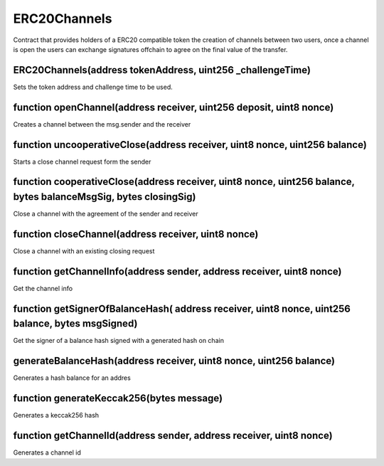 ERC20Channels
=============================================

Contract that provides holders of a ERC20 compatible token the creation of
channels between two users, once a channel is open the users can exchange
signatures offchain to agree on the final value of the transfer.

ERC20Channels(address tokenAddress, uint256 _challengeTime)
""""""""""""""""""""""""""""""""""""""
Sets the token address and challenge time to be used.

function openChannel(address receiver, uint256 deposit, uint8 nonce)
""""""""""""""""""""""""""""""""""""""
Creates a channel between the msg.sender and the receiver

function uncooperativeClose(address receiver, uint8 nonce, uint256 balance)
""""""""""""""""""""""""""""""""""""""
Starts a close channel request form the sender

function cooperativeClose(address receiver, uint8 nonce, uint256 balance, bytes balanceMsgSig, bytes closingSig)
""""""""""""""""""""""""""""""""""""""
Close a channel with the agreement of the sender and receiver

function closeChannel(address receiver, uint8 nonce)
""""""""""""""""""""""""""""""""""""""
Close a channel with an existing closing request

function getChannelInfo(address sender, address receiver, uint8 nonce)
""""""""""""""""""""""""""""""""""""""
Get the channel info

function getSignerOfBalanceHash( address receiver, uint8 nonce, uint256 balance, bytes msgSigned)
""""""""""""""""""""""""""""""""""""""
Get the signer of a balance hash signed with a generated hash on chain

generateBalanceHash(address receiver, uint8 nonce, uint256 balance)
""""""""""""""""""""""""""""""""""""""
Generates a hash balance for an addres

function generateKeccak256(bytes message)
""""""""""""""""""""""""""""""""""""""
Generates a keccak256 hash

function getChannelId(address sender, address receiver, uint8 nonce)
""""""""""""""""""""""""""""""""""""""
Generates a channel id
